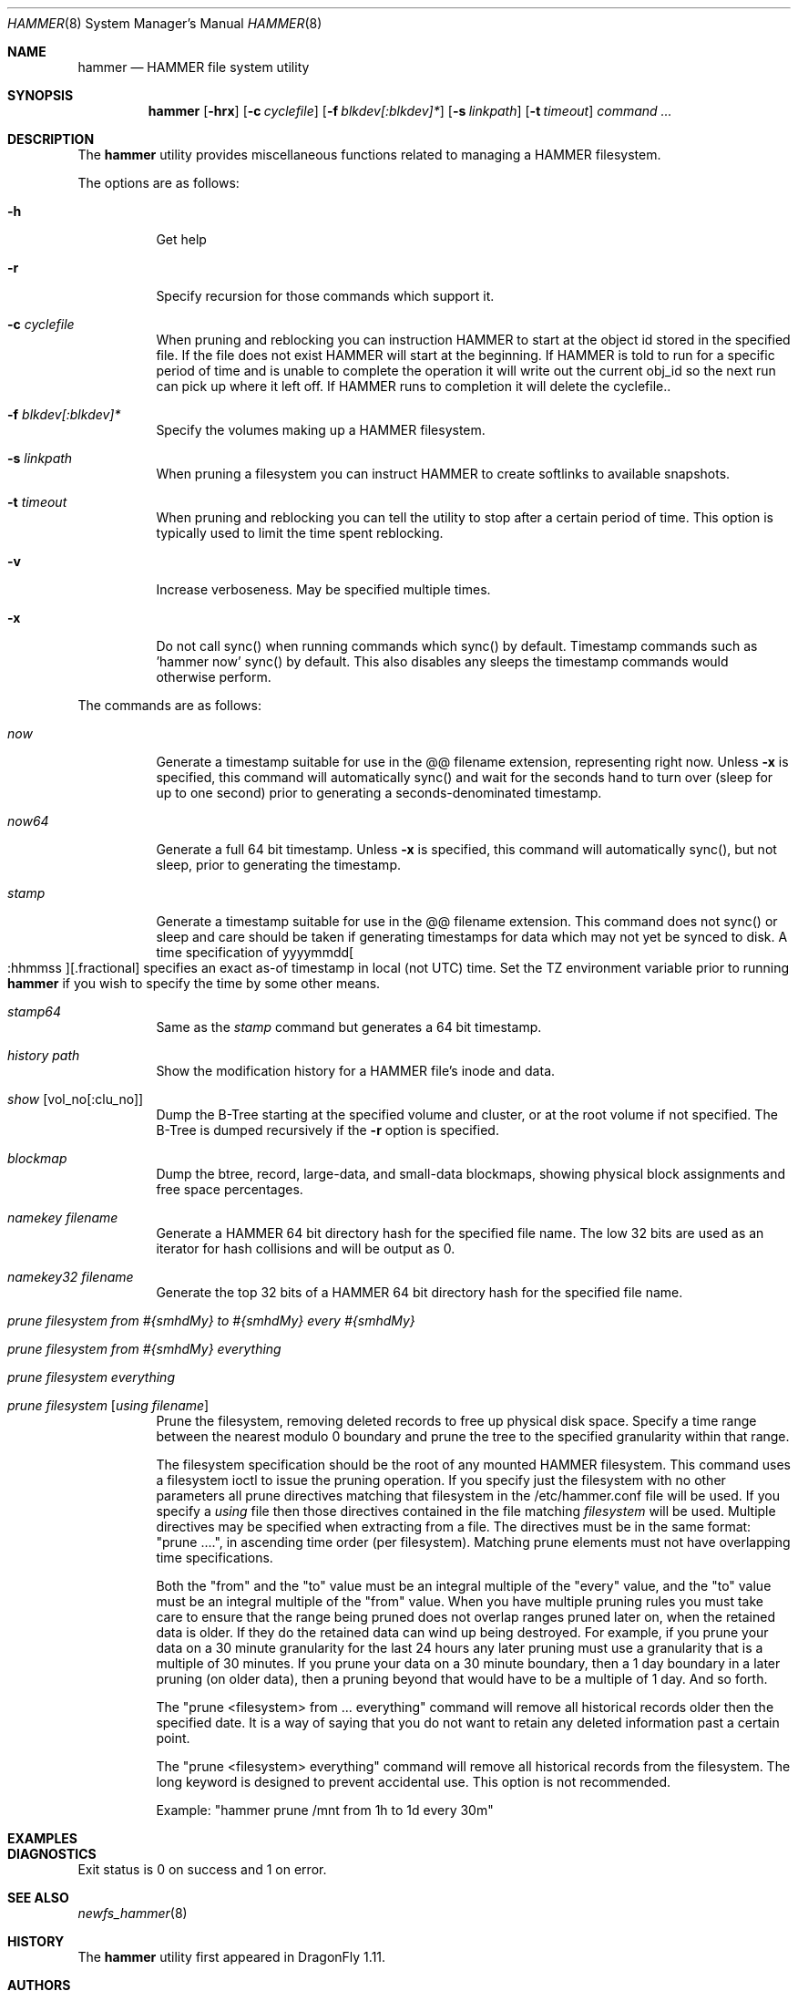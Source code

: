 .\" Copyright (c) 2007 The DragonFly Project.  All rights reserved.
.\" 
.\" This code is derived from software contributed to The DragonFly Project
.\" by Matthew Dillon <dillon@backplane.com>
.\" 
.\" Redistribution and use in source and binary forms, with or without
.\" modification, are permitted provided that the following conditions
.\" are met:
.\" 
.\" 1. Redistributions of source code must retain the above copyright
.\"    notice, this list of conditions and the following disclaimer.
.\" 2. Redistributions in binary form must reproduce the above copyright
.\"    notice, this list of conditions and the following disclaimer in
.\"    the documentation and/or other materials provided with the
.\"    distribution.
.\" 3. Neither the name of The DragonFly Project nor the names of its
.\"    contributors may be used to endorse or promote products derived
.\"    from this software without specific, prior written permission.
.\" 
.\" THIS SOFTWARE IS PROVIDED BY THE COPYRIGHT HOLDERS AND CONTRIBUTORS
.\" ``AS IS'' AND ANY EXPRESS OR IMPLIED WARRANTIES, INCLUDING, BUT NOT
.\" LIMITED TO, THE IMPLIED WARRANTIES OF MERCHANTABILITY AND FITNESS
.\" FOR A PARTICULAR PURPOSE ARE DISCLAIMED.  IN NO EVENT SHALL THE
.\" COPYRIGHT HOLDERS OR CONTRIBUTORS BE LIABLE FOR ANY DIRECT, INDIRECT,
.\" INCIDENTAL, SPECIAL, EXEMPLARY OR CONSEQUENTIAL DAMAGES (INCLUDING,
.\" BUT NOT LIMITED TO, PROCUREMENT OF SUBSTITUTE GOODS OR SERVICES;
.\" LOSS OF USE, DATA, OR PROFITS; OR BUSINESS INTERRUPTION) HOWEVER CAUSED
.\" AND ON ANY THEORY OF LIABILITY, WHETHER IN CONTRACT, STRICT LIABILITY,
.\" OR TORT (INCLUDING NEGLIGENCE OR OTHERWISE) ARISING IN ANY WAY OUT
.\" OF THE USE OF THIS SOFTWARE, EVEN IF ADVISED OF THE POSSIBILITY OF
.\" SUCH DAMAGE.
.\" 
.\" $DragonFly: src/sbin/hammer/hammer.8,v 1.14 2008/05/11 20:44:44 dillon Exp $
.Dd December 31, 2007
.Dt HAMMER 8
.Os
.Sh NAME
.Nm hammer
.Nd HAMMER file system utility
.Sh SYNOPSIS
.Nm
.Op Fl hrx
.Op Fl c Ar cyclefile
.Op Fl f Ar blkdev[:blkdev]*
.Op Fl s Ar linkpath
.Op Fl t Ar timeout
.Ar command
.Ar ...
.Sh DESCRIPTION
The
.Nm
utility provides miscellaneous functions related to managing a HAMMER
filesystem.
.Pp
The options are as follows:
.Bl -tag -width indent
.It Fl h
Get help
.It Fl r
Specify recursion for those commands which support it.
.It Fl c Ar cyclefile
When pruning and reblocking you can instruction HAMMER to start at the
object id stored in the specified file.  If the file does not exist
HAMMER will start at the beginning.  If HAMMER is told to run for a
specific period of time and is unable to complete the operation it will
write out the current obj_id so the next run can pick up where it left
off.  If HAMMER runs to completion it will delete the cyclefile..
.It Fl f Ar blkdev[:blkdev]*
Specify the volumes making up a HAMMER filesystem.
.It Fl s Ar linkpath
When pruning a filesystem you can instruct HAMMER to create softlinks
to available snapshots.
.It Fl t Ar timeout
When pruning and reblocking you can tell the utility to stop after a
certain period of time.
This option is typically used to limit the time spent reblocking.
.It Fl v
Increase verboseness.  May be specified multiple times.
.It Fl x
Do not call sync() when running commands which sync() by default.
Timestamp commands such as 'hammer now' sync() by default.  This also
disables any sleeps the timestamp commands would otherwise perform.
.El
.Pp
The commands are as follows:
.Bl -tag -width indent
.It Ar now
Generate a timestamp suitable for use in the @@ filename extension,
representing right now.
Unless
.Fl x
is specified, this command will automatically sync() and
wait for the seconds hand to turn over (sleep for up to one second) prior
to generating a seconds-denominated timestamp.
.It Ar now64
Generate a full 64 bit timestamp.
Unless
.Fl x
is specified, this command will automatically sync(), but not sleep,
prior to generating the timestamp.
.It Ar stamp
Generate a timestamp suitable for use in the @@ filename extension.
This command does not sync() or sleep and care should be taken if
generating timestamps for data which may not yet be synced to disk.
A time specification of
.Pf yyyymmdd Oo :hhmmss Oc Ns Op .fractional
specifies an exact as-of timestamp in local (not UTC) time.
Set the TZ environment variable prior to running
.Nm
if you wish to specify the time by some other means.
.It Ar stamp64
Same as the
.Ar stamp
command but generates a 64 bit timestamp.
.It Ar history Ar path
Show the modification history for a HAMMER file's inode and data.
.It Ar show Op vol_no[:clu_no]
Dump the B-Tree starting at the specified volume and cluster, or
at the root volume if not specified.
The B-Tree is dumped recursively if the
.Fl r
option is specified.
.It Ar blockmap
Dump the btree, record, large-data, and small-data blockmaps, showing
physical block assignments and free space percentages.
.It Ar namekey Ar filename
Generate a HAMMER 64 bit directory hash for the specified file name.
The low 32 bits are used as an iterator for hash collisions and will be
output as 0.
.It Ar namekey32 Ar filename
Generate the top 32 bits of a HAMMER 64 bit directory hash for the specified
file name.
.It Ar prune Ar filesystem Ar from Ar #{smhdMy} Ar to Ar #{smhdMy} Ar every Ar #{smhdMy}
.It Ar prune Ar filesystem Ar from Ar #{smhdMy} Ar everything
.It Ar prune Ar filesystem Ar everything
.It Ar prune Ar filesystem Op Ar using Ar filename
Prune the filesystem, removing deleted records to free up physical disk
space.  Specify a time range between the nearest modulo 0 boundary
and prune the tree to the specified granularity within that range.
.Pp
The filesystem specification should be the root of any mounted HAMMER
filesystem.  This command uses a filesystem ioctl to issue the pruning
operation.  If you specify just the filesystem with no other parameters
all prune directives matching that filesystem in the /etc/hammer.conf file
will be used.  If you specify a
.Ar using
file then those directives contained in the file matching
.Ar filesystem
will be used.  Multiple directives may be specified when extracting from
a file.  The directives must be in the same format: "prune ....", in
ascending time order (per filesystem).  Matching prune elements must not
have overlapping time specifications.
.Pp
Both the "from" and the "to" value must be an integral multiple
of the "every" value, and the "to" value must be an integral multiple
of the "from" value.  When you have multiple pruning rules you must
take care to ensure that the range being pruned does not overlap ranges
pruned later on, when the retained data is older.  If they do the retained
data can wind up being destroyed.  For example, if you prune your data
on a 30 minute granularity for the last 24 hours any later pruning must
use a granularity that is a multiple of 30 minutes.  If you prune your
data on a 30 minute boundary, then a 1 day boundary in a later pruning (on
older data), then a pruning beyond that would have to be a multiple of
1 day.  And so forth.
.Pp
The "prune <filesystem> from ... everything" command will remove all
historical records older then the specified date.  It is a way of saying
that you do not want to retain any deleted information past a certain point.
.Pp
The "prune <filesystem> everything" command will remove all historical records
from the filesystem.  The long keyword is designed to prevent accidental use.
This option is not recommended.
.Pp
Example: "hammer prune /mnt from 1h to 1d every 30m"
.El
.Sh EXAMPLES
.Sh DIAGNOSTICS
Exit status is 0 on success and 1 on error.
.Sh SEE ALSO
.Xr newfs_hammer 8
.Sh HISTORY
The
.Nm
utility first appeared in
.Dx 1.11 .
.Sh AUTHORS
.An Matthew Dillon Aq dillon@backplane.com
